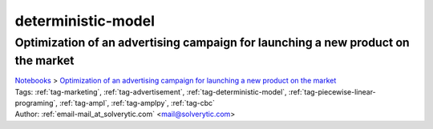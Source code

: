 .. _tag-deterministic-model:

deterministic-model
===================

Optimization of an advertising campaign for launching a new product on the market
^^^^^^^^^^^^^^^^^^^^^^^^^^^^^^^^^^^^^^^^^^^^^^^^^^^^^^^^^^^^^^^^^^^^^^^^^^^^^^^^^
| `Notebooks <../notebooks/index.html>`_ > `Optimization of an advertising campaign for launching a new product on the market <../notebooks/optimization-of-an-advertising-campaign-for-launching-a-new-product-on-the-market.html>`_
| |github-optimization-of-an-advertising-campaign-for-launching-a-new-product-on-the-market| |colab-optimization-of-an-advertising-campaign-for-launching-a-new-product-on-the-market| |kaggle-optimization-of-an-advertising-campaign-for-launching-a-new-product-on-the-market| |gradient-optimization-of-an-advertising-campaign-for-launching-a-new-product-on-the-market| |sagemaker-optimization-of-an-advertising-campaign-for-launching-a-new-product-on-the-market|
| Tags: :ref:`tag-marketing`, :ref:`tag-advertisement`, :ref:`tag-deterministic-model`, :ref:`tag-piecewise-linear-programing`, :ref:`tag-ampl`, :ref:`tag-amplpy`, :ref:`tag-cbc`
| Author: :ref:`email-mail_at_solverytic.com` <mail@solverytic.com>

.. |github-optimization-of-an-advertising-campaign-for-launching-a-new-product-on-the-market|  image:: https://img.shields.io/badge/github-%23121011.svg?logo=github
    :target: https://github.com/ampl/colab.ampl.com/blob/master/authors/mikhail/Advertisement/Advertising campaign_colab.ipynb
    :alt: Advertising campaign_colab.ipynb
    
.. |colab-optimization-of-an-advertising-campaign-for-launching-a-new-product-on-the-market| image:: https://colab.research.google.com/assets/colab-badge.svg
    :target: https://colab.research.google.com/github/ampl/colab.ampl.com/blob/master/authors/mikhail/Advertisement/Advertising campaign_colab.ipynb
    :alt: Open In Colab
    
.. |kaggle-optimization-of-an-advertising-campaign-for-launching-a-new-product-on-the-market| image:: https://kaggle.com/static/images/open-in-kaggle.svg
    :target: https://kaggle.com/kernels/welcome?src=https://github.com/ampl/colab.ampl.com/blob/master/authors/mikhail/Advertisement/Advertising campaign_colab.ipynb
    :alt: Kaggle
    
.. |gradient-optimization-of-an-advertising-campaign-for-launching-a-new-product-on-the-market| image:: https://assets.paperspace.io/img/gradient-badge.svg
    :target: https://console.paperspace.com/github/ampl/colab.ampl.com/blob/master/authors/mikhail/Advertisement/Advertising campaign_colab.ipynb
    :alt: Gradient
    
.. |sagemaker-optimization-of-an-advertising-campaign-for-launching-a-new-product-on-the-market| image:: https://studiolab.sagemaker.aws/studiolab.svg
    :target: https://studiolab.sagemaker.aws/import/github/ampl/colab.ampl.com/blob/master/authors/mikhail/Advertisement/Advertising campaign_colab.ipynb
    :alt: Open In SageMaker Studio Lab
    


